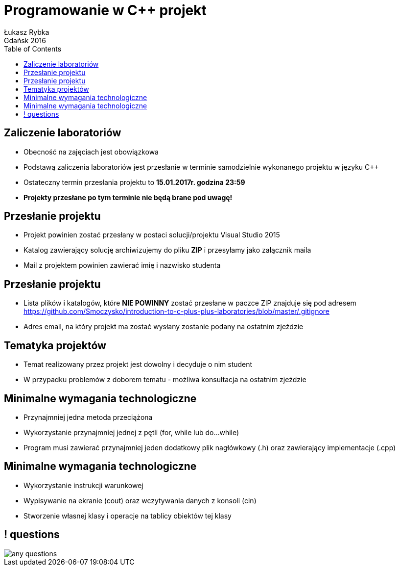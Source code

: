 :longform:
:sectids!:
:imagesdir: images
:source-highlighter: highlightjs
:language: no-highlight
:dzslides-style: asciidoctor-custom
:dzslides-fonts: family=Yanone+Kaffeesatz:400,700,200,200&family=Cedarville+Cursive
:dzslides-transition: fade
:dzslides-highlight: monokai
:experimental:
:toc2:
:sectanchors:
:idprefix:
:idseparator: -
:icons: font
:linkattrs:

= Programowanie w C++ projekt
Łukasz Rybka ; Gdańsk 2016

[.topic]
== Zaliczenie laboratoriów

[.incremental]
* Obecność na zajęciach jest obowiązkowa
* Podstawą zaliczenia laboratoriów jest przesłanie w terminie samodzielnie wykonanego projektu w języku C++
* Ostateczny termin przesłania projektu to *15.01.2017r. godzina 23:59*
* *Projekty przesłane po tym terminie nie będą brane pod uwagę!*

[.topic]
== Przesłanie projektu

[.incremental]
* Projekt powinien zostać przesłany w postaci solucji/projektu Visual Studio 2015
* Katalog zawierający solucję archiwizujemy do pliku *ZIP* i przesyłamy jako załącznik maila
* Mail z projektem powinien zawierać imię i nazwisko studenta

[.topic]
== Przesłanie projektu

[.incremental]
* Lista plików i katalogów, które *NIE POWINNY* zostać przesłane w paczce ZIP znajduje się pod adresem https://github.com/Smoczysko/introduction-to-c-plus-plus-laboratories/blob/master/.gitignore
* Adres email, na który projekt ma zostać wysłany zostanie podany na ostatnim zjeździe

[.topic]
== Tematyka projektów

[.incremental]
* Temat realizowany przez projekt jest dowolny i decyduje o nim student
* W przypadku problemów z doborem tematu - możliwa konsultacja na ostatnim zjeździe

[.topic]
== Minimalne wymagania technologiczne

[.incremental]
* Przynajmniej jedna metoda przeciążona
* Wykorzystanie przynajmniej jednej z pętli (for, while lub do...while)
* Program musi zawierać przynajmniej jeden dodatkowy plik nagłówkowy (.h) oraz zawierający implementacje (.cpp)

[.topic]
== Minimalne wymagania technologiczne

[.incremental]
* Wykorzystanie instrukcji warunkowej
* Wypisywanie na ekranie (cout) oraz wczytywania danych z konsoli (cin)
* Stworzenie własnej klasy i operacje na tablicy obiektów tej klasy


== ! questions
image::any-questions.jpg[caption="Pytania?", crole="invert", role="stretch-x"]